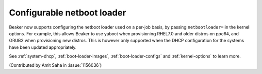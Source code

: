 Configurable netboot loader
===========================

Beaker now supports configuring the netboot loader used on a per-job
basis, by passing ``netbootloader=`` in the kernel options. For
example, this allows Beaker to use yaboot when provisioning RHEL7.0
and older distros on ppc64, and GRUB2 when provisioning new
distros. This is however only supported when the DHCP configuration
for the systems have been updated appropriately.

See :ref:`system-dhcp`, :ref:`boot-loader-images`, :ref:`boot-loader-configs` and
:ref:`kernel-options` to learn more.

(Contributed by Amit Saha in :issue:`1156036`)
